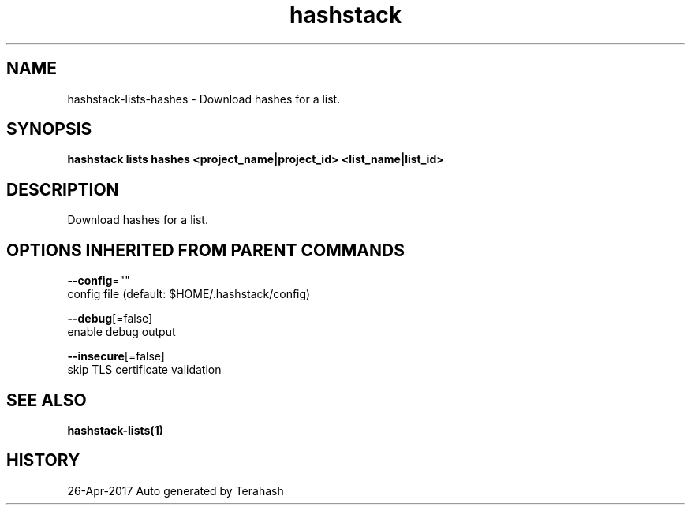 .TH "hashstack" "1" "Apr 2017" "Terahash" "" 
.nh
.ad l


.SH NAME
.PP
hashstack\-lists\-hashes \- Download hashes for a list.


.SH SYNOPSIS
.PP
\fBhashstack lists hashes <project_name|project_id> <list_name|list_id>\fP


.SH DESCRIPTION
.PP
Download hashes for a list.


.SH OPTIONS INHERITED FROM PARENT COMMANDS
.PP
\fB\-\-config\fP=""
    config file (default: $HOME/.hashstack/config)

.PP
\fB\-\-debug\fP[=false]
    enable debug output

.PP
\fB\-\-insecure\fP[=false]
    skip TLS certificate validation


.SH SEE ALSO
.PP
\fBhashstack\-lists(1)\fP


.SH HISTORY
.PP
26\-Apr\-2017 Auto generated by Terahash
